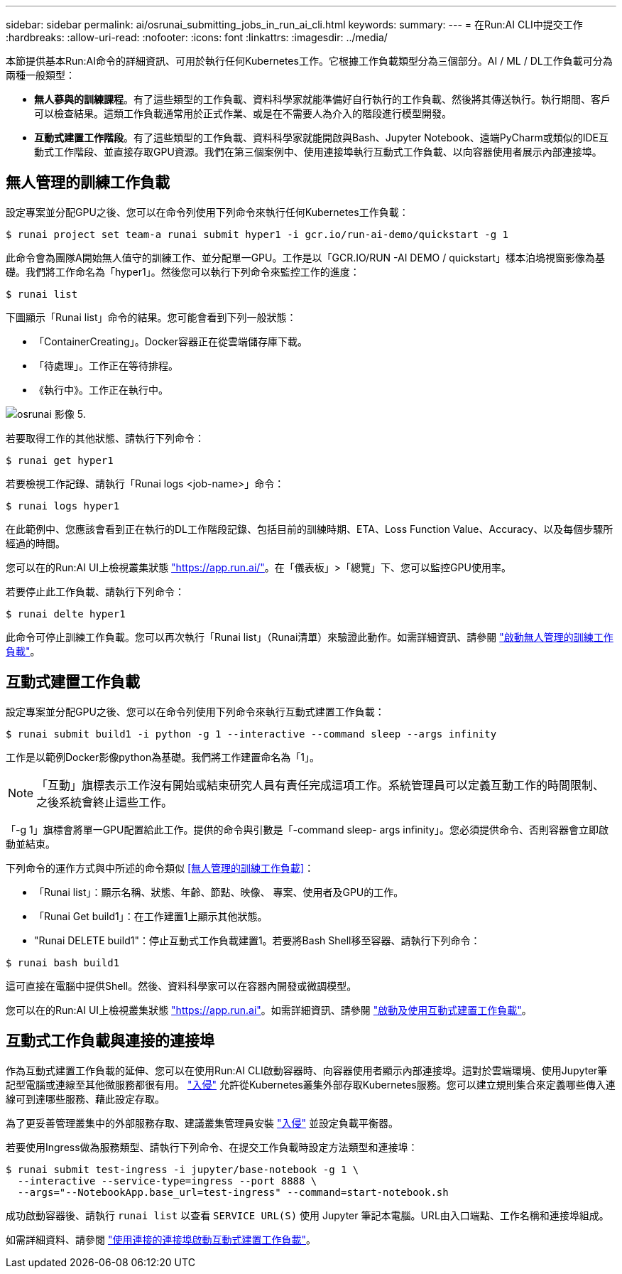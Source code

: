 ---
sidebar: sidebar 
permalink: ai/osrunai_submitting_jobs_in_run_ai_cli.html 
keywords:  
summary:  
---
= 在Run:AI CLI中提交工作
:hardbreaks:
:allow-uri-read: 
:nofooter: 
:icons: font
:linkattrs: 
:imagesdir: ../media/


[role="lead"]
本節提供基本Run:AI命令的詳細資訊、可用於執行任何Kubernetes工作。它根據工作負載類型分為三個部分。AI / ML / DL工作負載可分為兩種一般類型：

* *無人蔘與的訓練課程*。有了這些類型的工作負載、資料科學家就能準備好自行執行的工作負載、然後將其傳送執行。執行期間、客戶可以檢查結果。這類工作負載通常用於正式作業、或是在不需要人為介入的階段進行模型開發。
* *互動式建置工作階段*。有了這些類型的工作負載、資料科學家就能開啟與Bash、Jupyter Notebook、遠端PyCharm或類似的IDE互動式工作階段、並直接存取GPU資源。我們在第三個案例中、使用連接埠執行互動式工作負載、以向容器使用者展示內部連接埠。




== 無人管理的訓練工作負載

設定專案並分配GPU之後、您可以在命令列使用下列命令來執行任何Kubernetes工作負載：

....
$ runai project set team-a runai submit hyper1 -i gcr.io/run-ai-demo/quickstart -g 1
....
此命令會為團隊A開始無人值守的訓練工作、並分配單一GPU。工作是以「GCR.IO/RUN -AI DEMO / quickstart」樣本泊塢視窗影像為基礎。我們將工作命名為「hyper1」。然後您可以執行下列命令來監控工作的進度：

....
$ runai list
....
下圖顯示「Runai list」命令的結果。您可能會看到下列一般狀態：

* 「ContainerCreating」。Docker容器正在從雲端儲存庫下載。
* 「待處理」。工作正在等待排程。
* 《執行中》。工作正在執行中。


image::osrunai_image5.png[osrunai 影像 5.]

若要取得工作的其他狀態、請執行下列命令：

....
$ runai get hyper1
....
若要檢視工作記錄、請執行「Runai logs <job-name>」命令：

....
$ runai logs hyper1
....
在此範例中、您應該會看到正在執行的DL工作階段記錄、包括目前的訓練時期、ETA、Loss Function Value、Accuracy、以及每個步驟所經過的時間。

您可以在的Run:AI UI上檢視叢集狀態 https://app.run.ai/["https://app.run.ai/"^]。在「儀表板」>「總覽」下、您可以監控GPU使用率。

若要停止此工作負載、請執行下列命令：

....
$ runai delte hyper1
....
此命令可停止訓練工作負載。您可以再次執行「Runai list」（Runai清單）來驗證此動作。如需詳細資訊、請參閱 https://docs.run.ai/Researcher/Walkthroughs/Walkthrough-Launch-Unattended-Training-Workloads-/["啟動無人管理的訓練工作負載"^]。



== 互動式建置工作負載

設定專案並分配GPU之後、您可以在命令列使用下列命令來執行互動式建置工作負載：

....
$ runai submit build1 -i python -g 1 --interactive --command sleep --args infinity
....
工作是以範例Docker影像python為基礎。我們將工作建置命名為「1」。


NOTE: 「互動」旗標表示工作沒有開始或結束研究人員有責任完成這項工作。系統管理員可以定義互動工作的時間限制、之後系統會終止這些工作。

「-g 1」旗標會將單一GPU配置給此工作。提供的命令與引數是「-command sleep- args infinity」。您必須提供命令、否則容器會立即啟動並結束。

下列命令的運作方式與中所述的命令類似 <<無人管理的訓練工作負載>>：

* 「Runai list」：顯示名稱、狀態、年齡、節點、映像、 專案、使用者及GPU的工作。
* 「Runai Get build1」：在工作建置1上顯示其他狀態。
* "Runai DELETE build1"：停止互動式工作負載建置1。若要將Bash Shell移至容器、請執行下列命令：


....
$ runai bash build1
....
這可直接在電腦中提供Shell。然後、資料科學家可以在容器內開發或微調模型。

您可以在的Run:AI UI上檢視叢集狀態 https://app.run.ai["https://app.run.ai"^]。如需詳細資訊、請參閱 https://docs.run.ai/Researcher/Walkthroughs/Walkthrough-Start-and-Use-Interactive-Build-Workloads-/["啟動及使用互動式建置工作負載"^]。



== 互動式工作負載與連接的連接埠

作為互動式建置工作負載的延伸、您可以在使用Run:AI CLI啟動容器時、向容器使用者顯示內部連接埠。這對於雲端環境、使用Jupyter筆記型電腦或連線至其他微服務都很有用。 https://kubernetes.io/docs/concepts/services-networking/ingress/["入侵"^] 允許從Kubernetes叢集外部存取Kubernetes服務。您可以建立規則集合來定義哪些傳入連線可到達哪些服務、藉此設定存取。

為了更妥善管理叢集中的外部服務存取、建議叢集管理員安裝 https://kubernetes.io/docs/concepts/services-networking/ingress/["入侵"^] 並設定負載平衡器。

若要使用Ingress做為服務類型、請執行下列命令、在提交工作負載時設定方法類型和連接埠：

....
$ runai submit test-ingress -i jupyter/base-notebook -g 1 \
  --interactive --service-type=ingress --port 8888 \
  --args="--NotebookApp.base_url=test-ingress" --command=start-notebook.sh
....
成功啟動容器後、請執行 `runai list` 以查看 `SERVICE URL(S)` 使用 Jupyter 筆記本電腦。URL由入口端點、工作名稱和連接埠組成。

如需詳細資料、請參閱 https://docs.run.ai/Researcher/Walkthroughs/Walkthrough-Launch-an-Interactive-Build-Workload-with-Connected-Ports/["使用連接的連接埠啟動互動式建置工作負載"^]。
